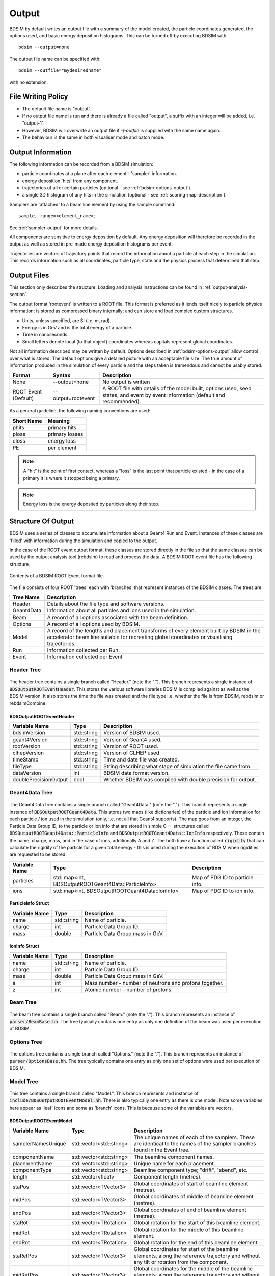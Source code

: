 .. _output-section:

======
Output
======

BDSIM by default writes an output file with a summary of the model created, the particle coordinates
generated, the options used, and basic energy deposition histograms. This can be turned off by
executing BDSIM with::

  bdsim --output=none

The output file name can be specified with::

  bdsim --outfile="mydesiredname"

with no extension.

File Writing Policy
-------------------

* The default file name is "output".
* If no output file name is run and there is already a file called "output", a suffix with an integer will
  be added, i.e. "output-1".
* However, BDSIM will overwrite an output file if `-\\-outfile` is supplied with the same name again.
* The behaviour is the same in both visualiser mode and batch mode.
  
Output Information
------------------

The following information can be recorded from a BDSIM simulation:

- particle coordinates at a plane after each element - 'sampler' information.
- energy deposition 'hits' from any component.
- trajectories of all or certain particles (optional - see :ref:`bdsim-options-output`).
- a single 3D histogram of any hits in the simulation (optional - see :ref:`scoring-map-description`).

Samplers are 'attached' to a beam line element by using the sample command::

  sample, range=<element_name>;

See :ref:`sampler-output` for more details.

All components are sensitive to energy deposition by default. Any energy deposition
will therefore be recorded in the output as well as stored in pre-made energy deposition
histograms per event.

Trajectories are vectors of trajectory points that record the information about a particle
at each step in the simulation. This records information such as all coordinates, particle
type, state and the physics process that determined that step.

Output Files
------------

This section only describes the structure. Loading and analysis instructions can be found
in :ref:`output-analysis-section`.

The output format 'rootevent' is written to a ROOT file. This format
is preferred as it lends itself nicely to particle physics information; is stored as compressed
binary internally; and can store and load complex custom structures.

* Units, unless specified, are SI (i.e. m, rad).
* Energy is in GeV and is the total energy of a particle.
* Time in nanoseconds.
* Small letters denote local (to that object) coordinates whereas capitals represent
  global coordinates.

Not all information described may be written by default. Options described in
:ref:`bdsim-options-output` allow control over what is stored. The default options
give a detailed picture with an acceptable file size. The true amount of information
produced in the simulation of every particle and the steps taken is tremendous
and cannot be usably stored.

.. tabularcolumns:: |p{0.2\textwidth}|p{0.2\textwidth}|p{0.5\textwidth}|

+----------------------+----------------------+-----------------------------------------------+
| Format               | Syntax               | Description                                   |
+======================+======================+===============================================+
| None                 | --output=none        | No output is written                          |
+----------------------+----------------------+-----------------------------------------------+
| ROOT Event (Default) | --output=rootevent   | A ROOT file with details of the model built,  |
|                      |                      | options used, seed states, and event by event |
|                      |                      | information (default and recommended).        |
+----------------------+----------------------+-----------------------------------------------+

As a general guideline, the following naming conventions are used:

========== ================
Short Name Meaning
========== ================
phits      primary hits
ploss      primary losses
eloss      energy loss
PE         per element
========== ================

.. note:: A "hit" is the point of first contact, whereas a "loss" is the
	  last point that particle existed - in the case of a primary it
	  is where it stopped being a primary.

.. note:: Energy loss is the energy deposited by particles along their step.

Structure Of Output
-------------------

BDSIM uses a series of classes to accumulate information about a Geant4 Run and Event.
Instances of these classes are 'filled' with information during the simulation and copied
to the output.

In the case of the ROOT event output format, these classes are stored directly in the file
so that the same classes can be used by the output analysis tool (rebdsim) to read
and process the data. A BDSIM ROOT event file has the following structure.

.. figure:: figures/rootevent_contents.png
	    :width: 40%
	    :align: center

	    Contents of a BDSIM ROOT Event format file.
		    
The file consists of four ROOT 'trees' each with 'branches' that represent instances
of the BDSIM classes.  The trees are:

.. tabularcolumns:: |p{0.2\textwidth}|p{0.8\textwidth}|

+-------------+---------------------------------------------------------------------+
| Tree Name   | Description                                                         |
+=============+=====================================================================+
| Header      | Details about the file type and software versions.                  |
+-------------+---------------------------------------------------------------------+
| Geant4Data  | Information about all particles and ions used in the simulation.    |
+-------------+---------------------------------------------------------------------+
| Beam        | A record of all options associated with the beam definition.        |
+-------------+---------------------------------------------------------------------+
| Options     | A record of all options used by BDSIM.                              |
+-------------+---------------------------------------------------------------------+
| Model       | A record of the lengths and placement transforms of every element   |
|             | built by BDSIM in the accelerator beam line suitable for recreating |
|             | global coordinates or visualising trajectories.                     |
+-------------+---------------------------------------------------------------------+
| Run         | Information collected per Run.                                      |
+-------------+---------------------------------------------------------------------+
| Event       | Information collected per Event                                     |
+-------------+---------------------------------------------------------------------+

Header Tree
^^^^^^^^^^^

.. figure:: figures/rootevent_header_tree.png
	    :width: 40%
	    :align: center

The header tree contains a single branch called "Header." (note the "."). This branch
represents a single instance of :code:`BDSOutputROOTEventHeader`. This stores the
various software libraries BDSIM is compiled against as well as the BDSIM version.
It also stores the time the file was created and the file type i.e. whether the file
is from BDSIM, rebdsim or rebdsimCombine.

BDSOutputROOTEventHeader
************************

.. tabularcolumns:: |p{0.20\textwidth}|p{0.20\textwidth}|p{0.4\textwidth}|

+------------------------+----------------+---------------------------------------+
| **Variable Name**      | **Type**       | **Description**                       |
+========================+================+=======================================+
| bdsimVersion           | std::string    | Version of BDSIM used.                |
+------------------------+----------------+---------------------------------------+
| geant4Version          | std::string    | Version of Geant4 used.               |
+------------------------+----------------+---------------------------------------+
| rootVersion            | std::string    | Version of ROOT used.                 |
+------------------------+----------------+---------------------------------------+
| clhepVersion           | std::string    | Version of CLHEP used.                |
+------------------------+----------------+---------------------------------------+
| timeStamp              | std::string    | Time and date file was created.       |
+------------------------+----------------+---------------------------------------+
| fileType               | std::string    | String describing what stage of       |
|                        |                | simulation the file came from.        |
+------------------------+----------------+---------------------------------------+
| dataVersion            | int            | BDSIM data format version.            |
+------------------------+----------------+---------------------------------------+
| doublePrecisionOutput  | bool           | Whether BDSIM was compiled with       |
|                        |                | double precision for output.          |
+------------------------+----------------+---------------------------------------+

Geant4Data Tree
^^^^^^^^^^^^^^^

.. figure:: figures/rootevent_geant4data.png
	    :width: 40%
	    :align: center

The Geant4Data tree contains a single branch called "Geant4Data." (note the "."). This
branch represents a single instance of :code:`BDSOutputROOTGeant4Data`. This stores
two maps (like dictionaries) of the particle and ion information for each particle / ion
used in the simulation (only, i.e. not all that Geant4 supports). The map goes from
an integer, the Particle Data Group ID, to the particle or ion info that are stored
in simple C++ structures called :code:`BDSOutputROOTGeant4Data::ParticleInfo` and
:code:`BDSOutputROOTGeant4Data::IonInfo` respectively. These contain the name, charge,
mass, and in the case of ions, additionally A and Z. The both have a function called
:code:`rigidity` that can calculate the rigidity of the particle for a given total
energy - this is used during the execution of BDSIM when rigidities are requested to
be stored.

+---------------------+-------------------------------------------------------+-------------------+
| **Variable Name**   | **Type**                                              | **Description**   |
+=====================+=======================================================+===================+
| particles           | std::map<int, BDSOutputROOTGeant4Data::ParticleInfo>  | Map of PDG ID to  |
|                     |                                                       | particle info.    |
+---------------------+-------------------------------------------------------+-------------------+
| ions                | std::map<int, BDSOutputROOTGeant4Data::IonInfo>       | Map of PDG ID to  |
|                     |                                                       | ion info.         |
+---------------------+-------------------------------------------------------+-------------------+

ParticleInfo Struct
*******************

+---------------------+----------------+-----------------------------------+
| **Variable Name**   | **Type**       | **Description**                   |
+=====================+================+===================================+
| name                | std::string    | Name of particle.                 |
+---------------------+----------------+-----------------------------------+
| charge              | int            | Particle Data Group ID.           |
+---------------------+----------------+-----------------------------------+
| mass                | double         | Particle Data Group mass in GeV.  |
+---------------------+----------------+-----------------------------------+

IonInfo Struct
**************

+---------------------+----------------+------------------------------------+
| **Variable Name**   | **Type**       | **Description**                    |
+=====================+================+====================================+
| name                | std::string    | Name of particle.                  |
+---------------------+----------------+------------------------------------+
| charge              | int            | Particle Data Group ID.            |
+---------------------+----------------+------------------------------------+
| mass                | double         | Particle Data Group mass in GeV.   |
+---------------------+----------------+------------------------------------+
| a                   | int            | Mass number - number of neutrons   |
|                     |                | and protons together.              |
+---------------------+----------------+------------------------------------+
| z                   | int            | Atomic number - number of protons. |
+---------------------+----------------+------------------------------------+

Beam Tree
^^^^^^^^^

.. figure:: figures/rootevent_beam_tree.png
	    :width: 47%
	    :align: center

The beam tree contains a single branch called "Beam." (note the "."). This branch
represents an instance of :code:`parser/BeamBase.hh`. The tree typically contains one
entry as only one definition of the beam was used per execution of BDSIM.

Options Tree
^^^^^^^^^^^^

.. figure:: figures/rootevent_options_tree.png
	    :width: 50%
	    :align: center

The options tree contains a single branch called "Options." (note the "."). This branch
represents an instance of :code:`parser/OptionsBase.hh`. The tree typically contains one
entry as only one set of options were used per execution of BDSIM.

Model Tree
^^^^^^^^^^

.. figure:: figures/rootevent_model_tree.png
	    :width: 40%
	    :align: center

This tree contains a single branch called "Model.".  This branch represents and instance
of :code:`include/BDSOutputROOTEventModel.hh`. There is also typically one entry as there
is one model.  Note some variables here appear as 'leaf' icons and some as 'branch' icons.
This is because some of the variables are vectors.

BDSOutputROOTEventModel
***********************

.. tabularcolumns:: |p{0.20\textwidth}|p{0.30\textwidth}|p{0.4\textwidth}|

+--------------------+--------------------------+--------------------------------------------------------------+
| **Variable Name**  | **Type**                 | **Description**                                              |
+====================+==========================+==============================================================+
| samplerNamesUnique | std::vector<std::string> | The unique names of each of the samplers.  These             |
|                    |                          | are identical to the names of the sampler branches           |
|                    |                          | found in the Event tree.                                     |
+--------------------+--------------------------+--------------------------------------------------------------+
| componentName      | std::vector<std::string> | The beamline component names.                                |
+--------------------+--------------------------+--------------------------------------------------------------+
| placementName      | std::vector<std::string> | Unique name for each placement.                              |
+--------------------+--------------------------+--------------------------------------------------------------+
| componentType      | std::vector<std::string> | Beamline component type; "drift", "sbend", etc.              |
+--------------------+--------------------------+--------------------------------------------------------------+
| length             | std::vector<float>       | Component length (metres).                                   |
+--------------------+--------------------------+--------------------------------------------------------------+
| staPos             | std::vector<TVector3>    | Global coordinates of start of beamline element (metres).    |
+--------------------+--------------------------+--------------------------------------------------------------+
| midPos             | std::vector<TVector3>    | Global coordinates of middle of beamline element (metres).   |
+--------------------+--------------------------+--------------------------------------------------------------+
| endPos             | std::vector<TVector3>    | Global coordinates of end of beamline element (metres).      |
+--------------------+--------------------------+--------------------------------------------------------------+
| staRot             | std::vector<TRotation>   | Global rotation for the start of this beamline element.      |
+--------------------+--------------------------+--------------------------------------------------------------+
| midRot             | std::vector<TRotation>   | Global rotation for the middle of this beamline element.     |
+--------------------+--------------------------+--------------------------------------------------------------+
| endRot             | std::vector<TRotation>   | Global rotation for the end of this beamline element.        |
+--------------------+--------------------------+--------------------------------------------------------------+
| staRefPos          | std::vector<TVector3>    | Global coordinates for start of the beamline elements,       |
|                    |                          | along the reference trajectory and without any tilt          |
|                    |                          | or rotation from the component.                              |
+--------------------+--------------------------+--------------------------------------------------------------+
| midRefPos          | std::vector<TVector3>    | Global coordinates for the middle of the beamline elements,  |
|                    |                          | along the reference trajectory and without any tilt          |
|                    |                          | or rotation from the component.                              |
+--------------------+--------------------------+--------------------------------------------------------------+
| endRefPos          | std::vector<TVector3>    | Global coordinates for the start of the beamline elements,   |
|                    |                          | along the reference trajectory and without any tilt          |
|                    |                          | or rotation from the component.                              |
+--------------------+--------------------------+--------------------------------------------------------------+
| staRefRot          | std::vector<TRotation>   | Global rotation matrix for start of the beamline elements,   |
|                    |                          | along the reference trajectory and without any tilt          |
|                    |                          | or rotation from the component.                              |
+--------------------+--------------------------+--------------------------------------------------------------+
| midRefRot          | std::vector<TRotation>   | Global rotation matrix for middle of the beamline elements,  |
|                    |                          | along the reference trajectory and without any tilt          |
|                    |                          | or rotation from the component.                              |
+--------------------+--------------------------+--------------------------------------------------------------+
| endRefRot          | std::vector<TRotation>   | Global rotation matrix for middle of the beamline elements,  |
|                    |                          | along the reference trajectory and without any tilt          |
|                    |                          | or rotation from the component.                              |
+--------------------+--------------------------+--------------------------------------------------------------+
| staS               | std::vector<float>       | S position of start of start of element (metres).            |
+--------------------+--------------------------+--------------------------------------------------------------+
| midS               | std::vector<float>       | S position of start of middle of element (metres).           |
+--------------------+--------------------------+--------------------------------------------------------------+
| endS               | std::vector<float>       | S position of start of end of element (metres).              |
+--------------------+--------------------------+--------------------------------------------------------------+
| beamPipeType       | std::vector<std::string> | Aperture type; "circular", "lhc", etc.                       |
+--------------------+--------------------------+--------------------------------------------------------------+
| beamPipeAper1      | std::vector<double>      | Aperture aper1 (metres).                                     |
+--------------------+--------------------------+--------------------------------------------------------------+
| beamPipeAper2      | std::vector<double>      | Aperture aper2 (metres).                                     |
+--------------------+--------------------------+--------------------------------------------------------------+
| beamPipeAper3      | std::vector<double>      | Aperture aper3 (metres).                                     |
+--------------------+--------------------------+--------------------------------------------------------------+
| beamPipeAper4      | std::vector<double>      | Aperture aper4 (metres).                                     |
+--------------------+--------------------------+--------------------------------------------------------------+
| material           | std::vector<std::string> | Main material associated with an element. For a drift this   |
|                    |                          | is the beam pipe material, for a magnet, it's the yoke       |
|                    |                          | material, and for a collimator the main material.            |
+--------------------+--------------------------+--------------------------------------------------------------+
| k1 - k12           | std::vector<float>       | Normalised magnet strength associated with element           |
|                    |                          | (1 - 12th order).                                            |
+--------------------+--------------------------+--------------------------------------------------------------+
| k12 - k122         | std::vector<float>       | Normalised skew magnet strength associated with element      |
|                    |                          | (1 - 12th order).                                            |
+--------------------+--------------------------+--------------------------------------------------------------+
| ks                 | std::vector<float>       | Normalised solenoid strength.                                |
+--------------------+--------------------------+--------------------------------------------------------------+
| hkick              | std::vector<float>       | Fractional momentum kick in horizontal.                      |
+--------------------+--------------------------+--------------------------------------------------------------+
| vkick              | std::vector<float>       | Fractional momentum kick in vertical.                        |
+--------------------+--------------------------+--------------------------------------------------------------+
| bField             | std::vector<float>       | Magnetic field magnitude (T).                                |
+--------------------+--------------------------+--------------------------------------------------------------+
| eField             | std::vector<float>       | Electric field magnitude (MV).                               |
+--------------------+--------------------------+--------------------------------------------------------------+
| e1                 | std::vector<float>       | Input pole face angle (note sbend / rbend convention) (rad). |
+--------------------+--------------------------+--------------------------------------------------------------+
| e2                 | std::vector<float>       | Output pole face angle (rad).                                |
+--------------------+--------------------------+--------------------------------------------------------------+
| hgap               | std::vector<float>       | Half gap of pole tips for dipoles (m).                       |
+--------------------+--------------------------+--------------------------------------------------------------+
| fint               | std::vector<float>       | Fringe field integral.                                       |
+--------------------+--------------------------+--------------------------------------------------------------+
| fintx              | std::vector<float>       | Fringe field integral for exit pole face.                    |
+--------------------+--------------------------+--------------------------------------------------------------+
| fintk2             | std::vector<float>       | 2nd fringe field integral.                                   |
+--------------------+--------------------------+--------------------------------------------------------------+
| fintxk2            | std::vector<float>       | 2nd fringe field integral for exit pole face.                |
+--------------------+--------------------------+--------------------------------------------------------------+


Run Tree
^^^^^^^^

.. figure:: figures/rootevent_run_tree.png
	    :width: 40%
	    :align: center

This tree contains two branches called "Histos." and "Info." which represent instances of
:code:`include/BDSOutputROOTEventHistograms.hh` and :code:`include/BSOutputROOTEventInfo`
respectively. Histos contains two vectors of 1D and 2D histograms that are produced per run.

Event Tree
^^^^^^^^^^

.. figure:: figures/rootevent_event_tree.png
	    :width: 35%
	    :align: center

This tree contains information on a per event basis.  Everything shown in the above tree has a
different value per event run in BDSIM.

.. tabularcolumns:: |p{0.15\textwidth}|p{0.35\textwidth}|p{0.4\textwidth}|

+-----------------+----------------------------------+--------------------------------------------------+
| Branch Name     | Type                             | Description                                      |
+=================+==================================+==================================================+
| Info            | BDSOutputROOTEventInfo           | Per event information.                           |
+-----------------+----------------------------------+--------------------------------------------------+
| Primary         | BDSOutputROOTEventSampler<float> | A record of the coordinates at the start of the  |
|                 |                                  | simulation, before tracking.                     |
+-----------------+----------------------------------+--------------------------------------------------+
| Eloss           | BDSOutputROOTEventLoss           | Coordinates of energy deposition in the          |
|                 |                                  | accelerator material.                            |
+-----------------+----------------------------------+--------------------------------------------------+
| PrimaryFirstHit | BDSOutputROOTEventLoss           | Energy deposit 'hit' representing the first      |
|                 |                                  | the process associated with the primary step is  |
|                 |                                  | not tracking, i.e. the first interaction.        |
+-----------------+----------------------------------+--------------------------------------------------+
| PrimaryLastHit  | BDSOutputROOTEventLoss           | Similar to PrimaryFirstHit, but the last point   |
|                 |                                  | of this type on the primary trajectory.          |
+-----------------+----------------------------------+--------------------------------------------------+
| TunnelHit       | BDSOutputROOTEventLoss           | Coordinates of energy deposition in the tunnel   |
|                 |                                  | material.                                        |
+-----------------+----------------------------------+--------------------------------------------------+
| Trajectory      | BDSOutputROOTEventTrajectory     | A record of all the steps the primary particle   |
|                 |                                  | took and the associated physics processes.       |
+-----------------+----------------------------------+--------------------------------------------------+
| Histos          | BDSOutputROOTEventHistograms     | Per event histograms in vectors.                 |
+-----------------+----------------------------------+--------------------------------------------------+
| xxxxx           | BDSOutputROOTEventSampler<float> | A dynamically generated branch created per       |
|                 |                                  | sampler (here named 'xxxxx') that contains a     |
|                 |                                  | record of all particles that passed through the  |
|                 |                                  | sampler during the event. Note this includes     |
|                 |                                  | both primary and secondary particles.            |
+-----------------+----------------------------------+--------------------------------------------------+

The types and names of the contents of each class can be found in the header files in
:code:`bdsim/include/BDSOutputROOTEvent*.hh`. The contents of the classes are described below.

BDSOutputROOTEventInfo
**********************

.. tabularcolumns:: |p{0.20\textwidth}|p{0.30\textwidth}|p{0.4\textwidth}|

+-------------------+-------------------+---------------------------------------------+
|  **Variable**     | **Type**          |  **Description**                            |
+===================+===================+=============================================+
| startTime         | time_t            | Time stamp at start of event.               |
+-------------------+-------------------+---------------------------------------------+
| stopTime          | time_t            | Time stamp at end of event.                 |
+-------------------+-------------------+---------------------------------------------+
| duration          | float             | Duration of event in seconds.               |
+-------------------+-------------------+---------------------------------------------+
| seedStateAtStart  | std::string       | State of random number generator at the     |
|                   |                   | start of the event as provided by CLHEP.    |
+-------------------+-------------------+---------------------------------------------+
| index             | int               | Index of the event (0 counting).            |
+-------------------+-------------------+---------------------------------------------+
| aborted           | bool              | Whether event was aborted or not.           |
+-------------------+-------------------+---------------------------------------------+
| primaryHitMachine | bool              | Whether the primary particle hit the        |
|                   |                   | machine. This is judged by whether there    |
|                   |                   | are any energy deposition hits or not. If   |
|                   |                   | no physics processes are registered this    |
|                   |                   | won't work correctly.                       |
+-------------------+-------------------+---------------------------------------------+

BDSOutputROOTEventLoss
**********************

Energy deposition hits are the most numerous so not all information is recorded by default.
Extra information can be recorded but this typically dominates the output file size.

.. tabularcolumns:: |p{0.20\textwidth}|p{0.30\textwidth}|p{0.4\textwidth}|

+----------------------+-----------------------+-------------------------------------------------------------------+
|  **Variable**        | **Type**              |  **Description**                                                  |
+======================+=======================+===================================================================+
| n                    | int                   | The number of energy deposition hits for this event.              |
+----------------------+-----------------------+-------------------------------------------------------------------+
| energy               | std::vector<float>    | Vector of energy of each piece of energy deposition.              |
+----------------------+-----------------------+-------------------------------------------------------------------+
| S                    | std::vector<float>    | Corresponding curvilinear S position (m) of energy deposition.    |
+----------------------+-----------------------+-------------------------------------------------------------------+
| weight               | std::vector<float>    | Corresponding weight.                                             |
+----------------------+-----------------------+-------------------------------------------------------------------+
| partID               | std::vector<int>      | (optional) Particle ID of particle that caused energy deposition. |
+----------------------+-----------------------+-------------------------------------------------------------------+
| trackID              | std::vector<int>      | (optional) Track ID of particle that caused energy deposition.    |
+----------------------+-----------------------+-------------------------------------------------------------------+
| parentID             | std::vector<int>      | (optional) Track ID of the parent particle.                       |
+----------------------+-----------------------+-------------------------------------------------------------------+
| modelID              | std::vector<int>      | (optional) Index in model tree for where deposition occurred.     |
+----------------------+-----------------------+-------------------------------------------------------------------+
| turn                 | std::vector<int>      | (optional) Turn in circular machine on which hit occurred.        |
+----------------------+-----------------------+-------------------------------------------------------------------+
| x                    | std::vector<float>    | (optional) Local X of energy deposition (m).                      |
+----------------------+-----------------------+-------------------------------------------------------------------+
| y                    | std::vector<float>    | (optional) Local Y of energy deposition (m).                      |
+----------------------+-----------------------+-------------------------------------------------------------------+
| z                    | std::vector<float>    | (optional) Local Z of energy deposition (m).                      |
+----------------------+-----------------------+-------------------------------------------------------------------+
| X                    | std::vector<float>    | (optional) Global X of energy deposition (m).                     |
+----------------------+-----------------------+-------------------------------------------------------------------+
| Y                    | std::vector<float>    | (optional) Global Y of energy deposition (m).                     |
+----------------------+-----------------------+-------------------------------------------------------------------+
| Z                    | std::vector<float>    | (optional) Global Z of energy deposition (m).                     |
+----------------------+-----------------------+-------------------------------------------------------------------+
| T                    | std::vector<float>    | (optional) Global time of flight since begnning of event (ns).    |
+----------------------+-----------------------+-------------------------------------------------------------------+
| stepLength           | std::vector<float>    | (optional) Step length of step that the energy deposition was     |
|                      |                       | produced in (m).                                                  |
+----------------------+-----------------------+-------------------------------------------------------------------+
| preStepKineticEnergy | std::vector<float>    | (optional) The kinetic energy of the particle (any species)       |
|                      |                       | at the starting point of the step that the energy deposition      |
|                      |                       | was produced in.                                                  |
+----------------------+-----------------------+-------------------------------------------------------------------+
| storeLinks           | bool                  | Whether extra information was stored (`partID`, `trackID`,        |
|                      |                       | `parendID`, `modelID`, `turn`).                                   |
+----------------------+-----------------------+-------------------------------------------------------------------+
| storeLocal           | bool                  | Whether `x`, `y`, `z` were stored.                                |
+----------------------+-----------------------+-------------------------------------------------------------------+
| storeGlobal          | bool                  | Whether `X`, `Y`, `Z` were stored.                                |
+----------------------+-----------------------+-------------------------------------------------------------------+
| storeTime            | bool                  | Whether `T` was stored.                                           |
+----------------------+-----------------------+-------------------------------------------------------------------+
| storeStepLength      | bool                  | Whether `stepLength` was stored.                                  |
+----------------------+-----------------------+-------------------------------------------------------------------+
| storePreStepKinetic  | bool                  | Whether `preStepKineticEnergy` was stored.                        |
+----------------------+-----------------------+-------------------------------------------------------------------+

BDSOutputROOTEventTrajectory
****************************

By default only the primary particle trajectory is stored - see :ref:`bdsim-options-output` for
which options to set to control the level of detail stored in the trajectories.

Currently, some degenerate information is stored for completeness.  This may be removed in future
versions (e.g. the pre-step point of on part is the same as the post step point of the previous
part of the trajectory).

Each entry in the vectors in BDSOutputROOTEventTrajectory represents one step along the
particle trajectory with a 'pre-step' and 'post-step' point - information associated with
the start and end of that step.

.. tabularcolumns:: |p{0.20\textwidth}|p{0.30\textwidth}|p{0.4\textwidth}|

+--------------------------+-------------------------------------+---------------------------------------------------------+
|  **Variable**            | **Type**                            |  **Description**                                        |
+==========================+=====================================+=========================================================+
| n                        | int                                 | The number of trajectories stored for this event.       |
+--------------------------+-------------------------------------+---------------------------------------------------------+
| partID                   | std::vector<int>                    | The PDG ID for the particle in each trajectory step.    |
+--------------------------+-------------------------------------+---------------------------------------------------------+
| trackID                  | std::vector<unsigned int>           | The track ID for the particle in each trajectory step.  |
+--------------------------+-------------------------------------+---------------------------------------------------------+
| parentID                 | std::vector<float>                  | The track ID of the parent particle for each trajectory |
|                          |                                     | step.                                                   |
+--------------------------+-------------------------------------+---------------------------------------------------------+
| parentIndex              | std::vector<int>                    | The index in the vectors of this class that correspond  |
|                          |                                     | to parent particle - the one that lead to the creation  |
|                          |                                     | of the particle in the current entry.                   |
+--------------------------+-------------------------------------+---------------------------------------------------------+
| parentStepIndex          | std::vector<int>                    | TBC.                                                    |
+--------------------------+-------------------------------------+---------------------------------------------------------+
| preProcessTypes          | std::vector<std::vector<int>>       | Geant4 enum of pre-step physics process - general       |
|                          |                                     | category.                                               |
+--------------------------+-------------------------------------+---------------------------------------------------------+
| preProcessSubTypes       | std::vector<std::vector<int>>       | Geant4 enum of pre-step physics process - specific      |
|                          |                                     | process ID within category.                             |
+--------------------------+-------------------------------------+---------------------------------------------------------+
| postProcessTypes         | std::vector<std::vector<int>>       | Geant4 enum of post-step physics process - general      |
|                          |                                     | category.                                               |
+--------------------------+-------------------------------------+---------------------------------------------------------+
| postProcesssSubTypes     | std::vector<std::vector<int>>       | Geant4 enum of post-step physics process - specific     |
|                          |                                     | process ID within category.                             |
+--------------------------+-------------------------------------+---------------------------------------------------------+
| preWeights               | std::vector<std::vector<double>>    | Weighting associated with pre-step point.               |
+--------------------------+-------------------------------------+---------------------------------------------------------+
| postWeights              | std::vector<std::vector<double>>    | Weighting associated with post-step point.              |
+--------------------------+-------------------------------------+---------------------------------------------------------+
| energies                 | std::vector<std::vector<double>>    | Total energy of particle in current trajectory step.    |
+--------------------------+-------------------------------------+---------------------------------------------------------+
| trajectories             | std::vector<std::vector<TVector3>>  | The 'position' of the trajectory according to Geant4 -  |
|                          |                                     | from G4Track->GetPosition().                            |
+--------------------------+-------------------------------------+---------------------------------------------------------+
| momenta                  | std::vector<std::vector<TVector3>>  | Momentum of the track (GeV).                            |
+--------------------------+-------------------------------------+---------------------------------------------------------+
| modelIndicies            | std::vector<std::vector<int>>       | Index in beam line of which element trajectory is in.   |
|                          |                                     | -1 if not inside an accelerator component.              |
+--------------------------+-------------------------------------+---------------------------------------------------------+

In addition, some maps are stored to link the entries together conceptually.

.. tabularcolumns:: |p{0.20\textwidth}|p{0.30\textwidth}|p{0.4\textwidth}|

+--------------------------+-------------------------------------+---------------------------------------------------------+
|  **Variable**            | **Type**                            |  **Description**                                        |
+==========================+=====================================+=========================================================+
| trackID_trackIndex       | std::map<int, int>                  | A map of all trackIDs to the index in this class.       |
+--------------------------+-------------------------------------+---------------------------------------------------------+
| trackIndex_trackProcess  | std::map<int, std::pair<int,int>>   | A map from the index in this class to track process.    |
+--------------------------+-------------------------------------+---------------------------------------------------------+
| trackIndex_modelIndex    | std::map<int, int>                  | A map from the index in this class to the model index.  |
+--------------------------+-------------------------------------+---------------------------------------------------------+
| modelIndex_trackIndex    | std::map<int, std::vector<int>>     | A map from the model index to the index in this class.  |
+--------------------------+-------------------------------------+---------------------------------------------------------+

Functions are provided that allow exploration of the data through the connections stored.

.. tabularcolumns:: |p{0.20\textwidth}|p{0.40\textwidth}|p{0.4\textwidth}|

+-----------------------------------+-------------------------------------------------+---------------------------------------------------------+
| **Function**                      | **Return Type**                                 | **Description**                                         |
+===================================+=================================================+=========================================================+
| findParentProcess(int trackIndex) | std::pair<int,int>                              | Find the parent track index and process index from      |
|                                   |                                                 | the ultimate parent of this particle up the             |
|                                   |                                                 | trajectory table.                                       |
+-----------------------------------+-------------------------------------------------+---------------------------------------------------------+
| trackInteractions(int trackID)    | std::vector<BDSOutputROOTEventTrajectoryPoint>  | Return vector of points where this particle interacted  |
|                                   |                                                 | all the way to the primary. Transportation steps are    |
|                                   |                                                 | suppressed.                                             |
+-----------------------------------+-------------------------------------------------+---------------------------------------------------------+
| primaryProcessPoint(int trackID)  | BDSOutputROOTEventTrajectoryPoint               | For a given track ID, return the point where the        |
|                                   |                                                 | primary particle first interacted.                      |
+-----------------------------------+-------------------------------------------------+---------------------------------------------------------+
| processHistory(int trackID)       | std::vector<BDSOutputROOTEventTrajectoryPoint>  | A full history up the trajectory table to the primary   |
|                                   |                                                 | for a given track ID.                                   |
+-----------------------------------+-------------------------------------------------+---------------------------------------------------------+

BDSOutputROOTEventSampler
*************************

Note, the sampler structure, like everything else in the event tree is stored
per event.  However, for a given event, there may be multiple hits on a sampler, i.e.
many secondary particles may have passed through a sampler. For this purpose most variables
are vectors of numbers, where the vector is all the hits in that event.

As the sampler is considered infinitely thin and always in the same place, there is no
point in storing the z location or the S location for every particle hit. Therefore,
these variables are only stored once as a single number per event.

The class is templated to allow use of both double and float precision numbers. By default,
T = float, i.e. float precision number is stored. BDSIM can be compiled with an option for
double precision output (useful typically only for development or precision testing) but this
increases the output file size by 2x.

.. tabularcolumns:: |p{0.20\textwidth}|p{0.30\textwidth}|p{0.4\textwidth}|

+-----------------+-------------------+--------------------------------------------------------------------------+
|  **Variable**   | **Type**          |  **Description**                                                         |
+=================+===================+==========================================================================+
| n               | int               | The number of this in this event in this sampler.                        |
+-----------------+-------------------+--------------------------------------------------------------------------+
| energy          | std::vector<T>    | Vector of the total energy (GeV) of each hit in this sampler.            |
+-----------------+-------------------+--------------------------------------------------------------------------+
| x               | std::vector<T>    | Vector of the x coordinate of each hit (m).                              |
+-----------------+-------------------+--------------------------------------------------------------------------+
| y               | std::vector<T>    | Vector of the y coordinate of each hit (m).                              |
+-----------------+-------------------+--------------------------------------------------------------------------+
| z               | T                 | Single entry of z for this sampler (m).                                  |
+-----------------+-------------------+--------------------------------------------------------------------------+
| xp              | std::vector<T>    | Vector of the fractional x transverse momentum.                          |
+-----------------+-------------------+--------------------------------------------------------------------------+
| yp              | std::vector<T>    | Vector of the fractional y transverse momentum.                          |
+-----------------+-------------------+--------------------------------------------------------------------------+
| zp              | std::vector<T>    | Vector of the fractional forward momentum.                               |
+-----------------+-------------------+--------------------------------------------------------------------------+
| T               | std::vector<T>    | Vector of the time of flight of the particle (ns).                       |
+-----------------+-------------------+--------------------------------------------------------------------------+
| weight          | std::vector<T>    | Vector of the associated weights of the hits.                            |
+-----------------+-------------------+--------------------------------------------------------------------------+
| partID          | std::vector<int>  | Vector of the PDG ID for the particle of each hit.                       |
+-----------------+-------------------+--------------------------------------------------------------------------+
| parentID        | std::vector<int>  | Vector of the trackID of the progenitor of the particle that hit.        |
+-----------------+-------------------+--------------------------------------------------------------------------+
| trackID         | std::vector<int>  | Vector of the trackID of the particle that hit.                          |
+-----------------+-------------------+--------------------------------------------------------------------------+
| modelID         | int               | The index to the BDSIM model of which element the sampler belonged to.   |
+-----------------+-------------------+--------------------------------------------------------------------------+
| turnNumber      | std::vector<int>  | Vector of the turn number of the particle that hit.                      |
+-----------------+-------------------+--------------------------------------------------------------------------+
| S               | T                 | S position of the sampler (m).                                           |
+-----------------+-------------------+--------------------------------------------------------------------------+
| charge (*)      | std::vector<int>  | Vector of the PDG charge of the particle for each hit.                   |
+-----------------+-------------------+--------------------------------------------------------------------------+
| mass (*)        | std::vector<T>    | Vector of the PDG mass of the particle for each hit (GeV).               |
+-----------------+-------------------+--------------------------------------------------------------------------+
| rigidity (*)    | std::vector<T>    | Vector of the rigidity of the particle for each hit (Tm).                |
+-----------------+-------------------+--------------------------------------------------------------------------+
| isIon (*)       | std::vector<bool> | Vector of whether the particle is an ion or not.                         |
+-----------------+-------------------+--------------------------------------------------------------------------+
| ionA (*)        | std::vector<int>  | Vector of the atomic mass number. 0 for non-nuclei.                      |
+-----------------+-------------------+--------------------------------------------------------------------------+
| ionZ (*)        | std::vector<int>  | Vector of the atomic number. 0 for non-nuclei.                           |
+-----------------+-------------------+--------------------------------------------------------------------------+

.. note:: (*) These are not stored by default (i.e. the vectors exist but are empty). If these
	  parameters are desired, please use the appropriate options to turn their storage on.
	  See :ref:`bdsim-options-output` for more details.

.. warning:: A common issue is apparently half of the particles missing in the first sampler in
	     the beam line. If a sampler is placed at the beginning of the beam line and a bunch
	     distribution with a finite z width is used, approximately half of the particles will
	     start in front of the sampler, never pass through it and never be registered. For this
	     reason, putting a sampler at the beginning of a beam line should be avoided to avoid
	     confusion. The primary output records
	     all primary coordinates before they enter the tracking in the geometry, so it always
	     contains all primary particles.


BDSOutputROOTEventHistograms
****************************

This class contains the following data:

+-----------------+---------------------+-------------------------------------------------------+
|  **Variable**   | **Type**            |  **Description**                                      |
+=================+=====================+=======================================================+
| histograms1D    | std::vector<TH1D*>  | Vector of 1D histograms stored in the simulation.     |
+-----------------+---------------------+-------------------------------------------------------+
| histograms2D    | std::vector<TH2D*>  | Vector of 2D histograms stored in the simulation.     |
+-----------------+---------------------+-------------------------------------------------------+
| histograms3D    | std::vector<TH3D*>  | Vector of 3D histograms stored in the simulation.     |
+-----------------+---------------------+-------------------------------------------------------+

These are histograms stored for each event. BDSIM produces six histograms by default during the
simulation. These are:

+-------------+-----------------------------------------+-----------------------+
| **Number**  | **Description**                         | **Location**          |
+=============+=========================================+=======================+
| 1           | Primary hits.                           | `histograms1D[0]`     |
+-------------+-----------------------------------------+-----------------------+
| 2           | Primary loss.                           | `histograms1D[1]`     |
+-------------+-----------------------------------------+-----------------------+
| 3           | Energy loss (GeV)                       | `histograms1D[2]`     |
+-------------+-----------------------------------------+-----------------------+
| 4           | Primary hits per element binning.       | `histograms1D[3]`     |
+-------------+-----------------------------------------+-----------------------+
| 5           | Primary loss per element binning.       | `histograms1D[4]`     |
+-------------+-----------------------------------------+-----------------------+
| 6           | Energy loss (GeV) per element binning.  | `histograms1D[5]`     |
+-------------+-----------------------------------------+-----------------------+

If the tunnel is constructed in the simulation, two more histograms for energy loss
and energy loss per tunnel element are also constructed.

+-------------+-----------------------------------------+-----------------------+
| 7           | Energy loss (GeV) in tunnel.            | `histograms1D[6]`     |
+-------------+-----------------------------------------+-----------------------+
| 8           | Energy loss (GeV) in tunnel per element | `histograms1D[5]`     |
|             | binning.                                |                       |
+-------------+-----------------------------------------+-----------------------+

.. note:: The per element histograms are integrated across the length of each element so they
	  will have a different bin widths.

The energy loss histograms are evenly binned according to the option :code:`elossHistoBinWidth` (in metres).

.. _basic-data-inspection:

Basic Data Inspection
---------------------

To view the data as shown here, we recommend using a ROOT tree browser - `TBrowser`. Start
ROOT (optionally with the file path specified to put it at the top of the list).

.. figure:: figures/starting_root.png
	    :width: 100%
	    :align: center

* The -l option stops the logo splash screen coming up and is slightly quicker.

While in the ROOT interpreter, enter the following command to 'construct' a TBrowser object.

.. figure:: figures/starting_tree_browser.png
	    :width: 100%
	    :align: center

Double click the file and then the 'Trees' (small folders with green leaf on them)
to explore the hierarchy of the file. Eventually, individual variables can be double-clicked-on
to give a preview histogram on-the-fly that is a histogram of all entries in the Tree (i.e.
all events in the Event Tree). If the variable is a vector each item in the vector is
entered ('filled') into the histogram.

.. figure:: figures/root-tbrowser.png
	    :width: 100%
	    :align: center

.. note:: If a file is open in ROOT in a TBrowser but has been overwritten externally it will
	  not show the correct contents - close the TBrowser and ROOT and reopen it.
